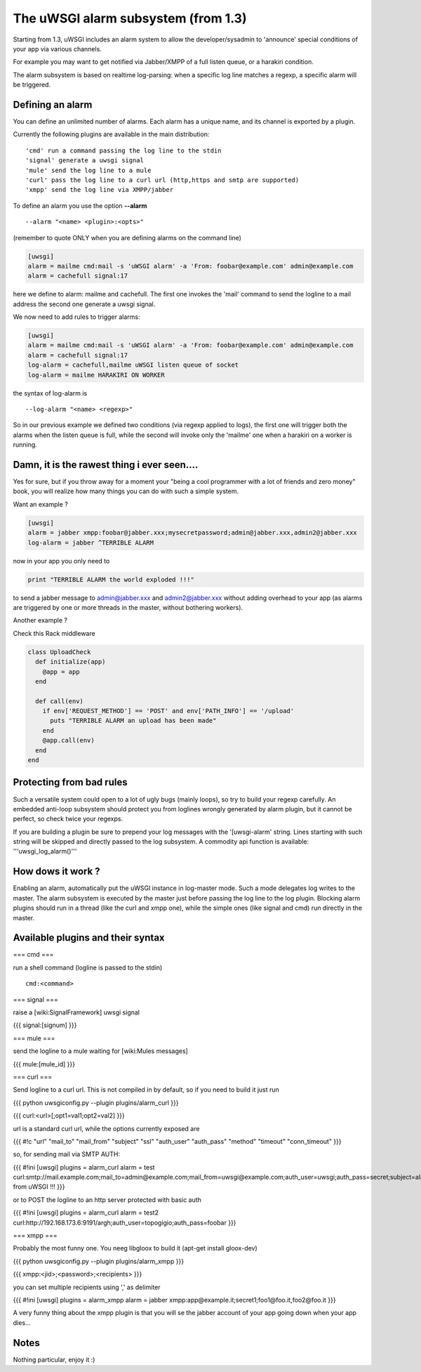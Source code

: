 ======
The uWSGI alarm subsystem (from 1.3) 
======

Starting from 1.3, uWSGI includes an alarm system to allow the developer/sysadmin to 'announce' special conditions of your app via various channels.

For example you may want to get notified via Jabber/XMPP of a full listen queue, or a harakiri condition.

The alarm subsystem is based on realtime log-parsing: when a specific log line matches a regexp, a specific alarm will be triggered.

******
Defining an alarm
******

You can define an unlimited number of alarms. Each alarm has a unique name, and its channel is exported by a plugin.

Currently the following plugins are available in the main distribution:

.. parsed-literal::
   'cmd' run a command passing the log line to the stdin
   'signal' generate a uwsgi signal
   'mule' send the log line to a mule
   'curl' pass the log line to a curl url (http,https and smtp are supported)
   'xmpp' send the log line via XMPP/jabber


To define an alarm you use the option **--alarm**

.. parsed-literal::
   --alarm "<name> <plugin>:<opts>"


(remember to quote ONLY when you are defining alarms on the command line)

.. code-block:: ini
   
   [uwsgi]
   alarm = mailme cmd:mail -s 'uWSGI alarm' -a 'From: foobar@example.com' admin@example.com
   alarm = cachefull signal:17


here we define to alarm: mailme and cachefull. The first one invokes the 'mail' command to send the logline to a mail address
the second one generate a uwsgi signal.

We now need to add rules to trigger alarms:

.. code-block:: ini
   
   [uwsgi]
   alarm = mailme cmd:mail -s 'uWSGI alarm' -a 'From: foobar@example.com' admin@example.com
   alarm = cachefull signal:17
   log-alarm = cachefull,mailme uWSGI listen queue of socket
   log-alarm = mailme HARAKIRI ON WORKER



the syntax of log-alarm is

.. parsed-literal::
   --log-alarm "<name> <regexp>"


So in our previous example we defined two conditions (via regexp applied to logs), the first one will trigger both the alarms when the listen queue is full, while the second
will invoke only the 'mailme' one when a harakiri on a worker is running.


******
Damn, it is the rawest thing i ever seen....
******

Yes for sure, but if you throw away for a moment your "being a cool programmer with a lot of friends and zero money" book, you will realize
how many things you can do with such a simple system.

Want an example ?

.. code-block:: ini
   
   [uwsgi]
   alarm = jabber xmpp:foobar@jabber.xxx;mysecretpassword;admin@jabber.xxx,admin2@jabber.xxx
   log-alarm = jabber ^TERRIBLE ALARM


now in your app you only need to

.. code-block:: python

   print "TERRIBLE ALARM the world exploded !!!"


to send a jabber message to admin@jabber.xxx and admin2@jabber.xxx without adding overhead to your app (as alarms are triggered by one or more threads in the master, without bothering workers).

Another example ?

Check this Rack middleware

.. code-block:: rb

   class UploadCheck
     def initialize(app)
       @app = app       
     end                
   
     def call(env)
       if env['REQUEST_METHOD'] == 'POST' and env['PATH_INFO'] == '/upload'
         puts "TERRIBLE ALARM an upload has been made"
       end   
       @app.call(env)   
     end                
   end               


******
Protecting from bad rules
******

Such a versatile system could open to a lot of ugly bugs (mainly loops), so try to build your regexp
carefully. An embedded anti-loop subsystem should protect you from loglines wrongly generated by alarm plugin,
but it cannot be perfect, so check twice your regexps.

If you are building a plugin be sure to prepend your log messages with the '[uwsgi-alarm' string. Lines starting with such
string will be skipped and directly passed to the log subsystem. A commodity api function is available: '''uwsgi_log_alarm()'''

******
How dows it work ?
******

Enabling an alarm, automatically put the uWSGI instance in log-master mode. Such a mode delegates log writes to the master.
The alarm subsystem is executed by the master just before passing the log line to the log plugin. Blocking alarm plugins should
run in a thread (like the curl and xmpp one), while the simple ones (like signal and cmd) run directly in the master.

******
Available plugins and their syntax
******

=== cmd ===

run a shell command (logline is passed to the stdin)

.. parsed-literal::
   cmd:<command>
 

=== signal ===

raise a [wiki:SignalFramework] uwsgi signal

{{{
signal:[signum]
}}}

=== mule ===

send the logline to a mule waiting for [wiki:Mules messages]

{{{
mule:[mule_id]
}}}


=== curl ===

Send logline to a curl url. This is not compiled in by default, so if you need to build it just run

{{{
python uwsgiconfig.py --plugin plugins/alarm_curl
}}}

{{{
curl:<url>[;opt1=val1;opt2=val2]
}}}

url is a standard curl url, while the options currently exposed are

{{{
#!c
"url"
"mail_to"
"mail_from"
"subject"
"ssl"
"auth_user"
"auth_pass"
"method"
"timeout"
"conn_timeout"
}}}

so, for sending mail via SMTP AUTH:

{{{
#!ini
[uwsgi]
plugins = alarm_curl
alarm = test curl:smtp://mail.example.com;mail_to=admin@example.com;mail_from=uwsgi@example.com;auth_user=uwsgi;auth_pass=secret;subject=alarm from uWSGI !!!
}}}

or to POST the logline to an http server protected with basic auth

{{{
#!ini
[uwsgi]
plugins = alarm_curl
alarm = test2 curl:http://192.168.173.6:9191/argh;auth_user=topogigio;auth_pass=foobar
}}}

=== xmpp ===

Probably the most funny one. You neeg libgloox to build it (apt-get install gloox-dev)

{{{
python uwsgiconfig.py --plugin plugins/alarm_xmpp
}}}

{{{
xmpp:<jid>;<password>;<recipients>
}}}

you can set multiple recipients using ',' as delimiter


{{{
#!ini
[uwsgi]
plugins = alarm_xmpp
alarm = jabber xmpp:app@example.it;secret1;foo1@foo.it,foo2@foo.it
}}}

A very funny thing about the xmpp plugin is that you will se the jabber account of your app going down when your app dies...

******
Notes
******

Nothing particular, enjoy it :)
